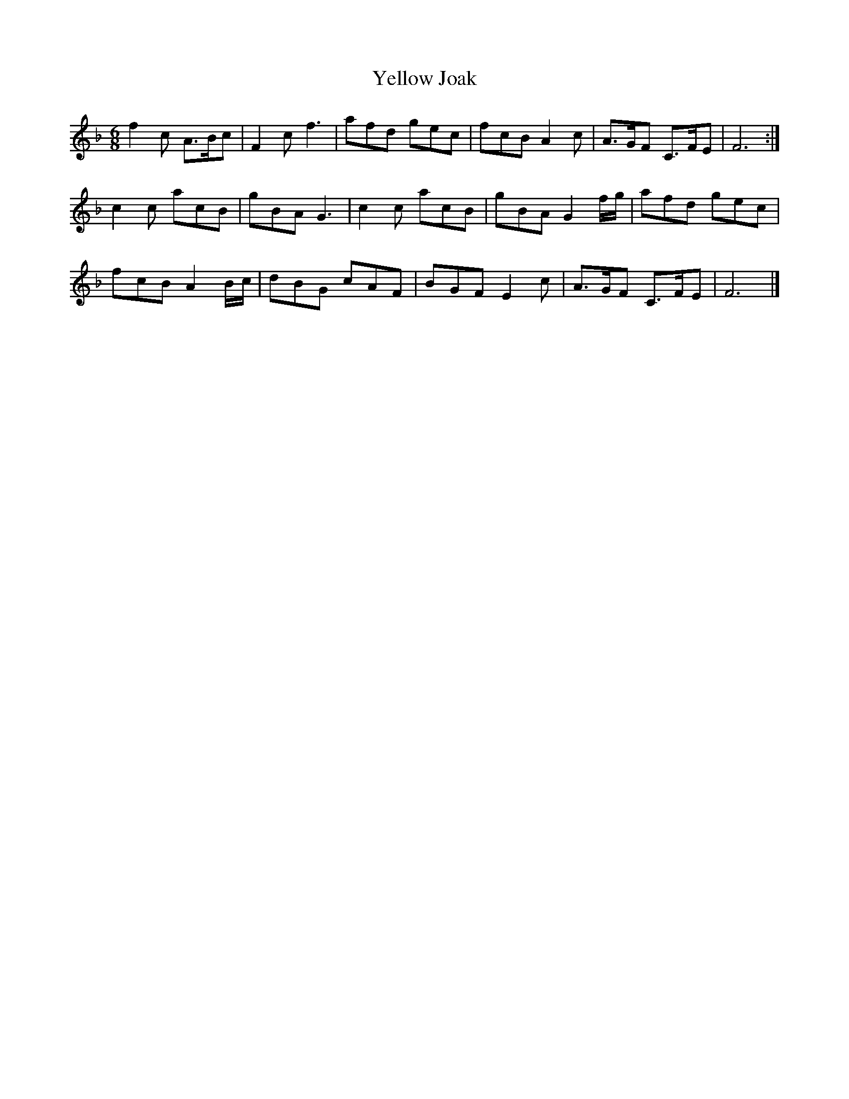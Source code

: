 X:197
T:Yellow Joak
Z:robin.beech@mcgill.ca
B:John of the Green, The Cheshire Way
R:jig
M:6/8
L:1/8
K:F
f2c A>Bc | F2cf3 | afd gec | fcB A2c | A>GF C>FE | F6 :|
c2c acB |gBA G3 | c2c acB | gBA G2f/g/ | afd gec |
fcB A2B/c/ | dBG cAF | BGF E2c | A>GF C>FE | F6 |]
